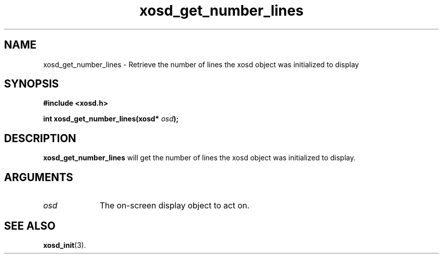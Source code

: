 .\" Hey Emacs! This file is -*- nroff -*- source.
.TH xosd_get_number_lines 3 "2002-06-25" "X OSD Library"
.SH NAME
xosd_get_number_lines - Retrieve the number of lines the xosd object 
was initialized to display
.SH SYNOPSIS
.B #include <xosd.h>
.sp
.BI "int xosd_get_number_lines(xosd* " osd );
.fi
.SH DESCRIPTION
.BI xosd_get_number_lines
will get the number of lines the xosd object was initialized to display.
.SH ARGUMENTS
.IP \fIosd\fP 1i
The on-screen display object to act on.
.SH "SEE ALSO"
.BR xosd_init (3).
